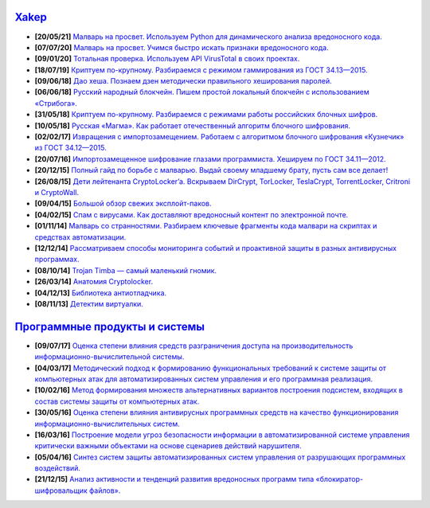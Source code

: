 `Xakep <https://xakep.ru>`_
===========================

- **[20/05/21]** `Малварь на просвет. Используем Python для динамического анализа вредоносного кода. <https://xakep.ru/2021/05/20/malware-analysis-python/>`_
- **[07/07/20]** `Малварь на просвет. Учимся быстро искать признаки вредоносного кода. <https://xakep.ru/2020/07/07/malware-analysis/>`_
- **[09/01/20]** `Тотальная проверка. Используем API VirusTotal в своих проектах. <https://xakep.ru/2020/01/09/virustotal-api/>`_
- **[18/07/19]** `Криптуем по-крупному. Разбираемся с режимом гаммирования из ГОСТ 34.13—2015. <https://xakep.ru/2019/07/18/crypto-xor/>`_
- **[09/06/18]** `Дао хеша. Познаем дзен методически правильного хеширования паролей. <https://xakep.ru/2018/06/09/hash-it-right/>`_
- **[06/06/18]** `Русский народный блокчейн. Пишем простой локальный блокчейн с использованием «Стрибога». <https://xakep.ru/2018/06/06/stribog-blockchain/>`_
- **[31/05/18]** `Криптуем по-крупному. Разбираемся с режимами работы российских блочных шифров. <https://xakep.ru/2018/05/31/crypto-ecb/>`_
- **[10/05/18]** `Русская «Магма». Как работает отечественный алгоритм блочного шифрования. <https://xakep.ru/2018/05/10/working-with-magma/>`_
- **[02/02/17]** `Извращения с импортозамещением. Работаем с алгоритмом блочного шифрования «Кузнечик» из ГОСТ 34.12—2015. <https://xakep.ru/2017/02/02/working-with-grasshopper/>`_
- **[20/07/16]** `Импортозамещенное шифрование глазами программиста. Хешируем по ГОСТ 34.11—2012. <https://xakep.ru/2016/07/20/hash-gost-34-11-2012/>`_
- **[20/12/15]** `Полный гайд по борьбе с малварью. Выдай своему младшему брату, пусть сам все делает! <https://xakep.ru/2015/12/10/anti-malware-guide/>`_
- **[26/08/15]** `Дети лейтенанта CryptoLocker’a. Вскрываем DirCrypt, TorLocker, TeslaCrypt, TorrentLocker, Critroni и CryptoWall. <https://xakep.ru/2015/08/26/cryptolocker/>`_
- **[09/04/15]** `Большой обзор свежих эксплойт-паков. <https://xakep.ru/2015/04/09/195-exploit-packs/>`_
- **[04/02/15]** `Спам с вирусами. Как доставляют вредоносный контент по электронной почте. <https://xakep.ru/2015/02/04/spam-deliver-howto/>`_
- **[01/11/14]** `Малварь со странностями. Разбираем ключевые фрагменты кода малвари на скриптах и средствах автоматизации. <https://xakep.ru/2014/11/01/malvar-so-strannostyami/>`_
- **[12/12/14]** `Рассматриваем способы мониторинга событий и проактивной защиты в разных антивирусных программах. <https://xakep.ru/2014/11/01/malvar-so-strannostyami/>`_
- **[08/10/14]** `Trojan Timba — самый маленький гномик. <https://xakep.ru/2014/10/08/trojan-timb/>`_
- **[26/03/14]** `Анатомия Cryptolocker. <https://xakep.ru/2014/03/26/62262/>`_
- **[04/12/13]** `Библиотека антиотладчика. <https://xakep.ru/2013/12/04/61704/>`_
- **[08/11/13]** `Детектим виртуалки. <https://xakep.ru/2013/11/08/61563/>`_

`Программные продукты и системы <http://swsys.ru/index.php>`_
=============================================================

- **[09/07/17]** `Оценка степени влияния средств разграничения доступа на производительность информационно-вычислительной системы. <http://swsys.ru/index.php?page=article&id=4411&lang=>`_
- **[04/03/17]** `Методический подход к формированию функциональных требований к системе защиты от компьютерных атак для автоматизированных систем управления и его программная реализация. <http://swsys.ru/index.php?page=article&id=4369&lang=>`_
- **[10/02/16]** `Метод формирования множеств альтернативных вариантов построения подсистем, входящих в состав системы защиты от компьютерных атак. <http://swsys.ru/index.php?page=article&id=4288&lang=>`_
- **[30/05/16]** `Оценка степени влияния антивирусных программных средств на качество функционирования информационно-вычислительных систем. <http://swsys.ru/index.php?page=article&id=4229&lang=>`_
- **[16/03/16]** `Построение модели угроз безопасности информации в автоматизированной системе управления критически важными объектами на основе сценариев действий нарушителя. <http://swsys.ru/index.php?page=article&id=4176&lang=>`_
- **[05/04/16]** `Синтез систем защиты автоматизированных систем управления от разрушающих программных воздействий. <http://swsys.ru/index.php?page=article&id=4177&lang=>`_
- **[21/12/15]** `Анализ активности и тенденций развития вредоносных программ типа «блокиратор-шифровальщик файлов». <http://swsys.ru/index.php?page=article&id=4151&lang=>`_
